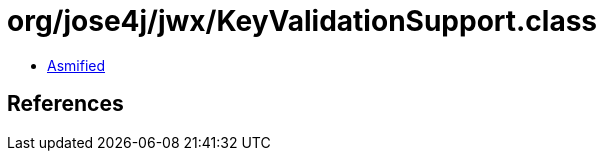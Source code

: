 = org/jose4j/jwx/KeyValidationSupport.class

 - link:KeyValidationSupport-asmified.java[Asmified]

== References

